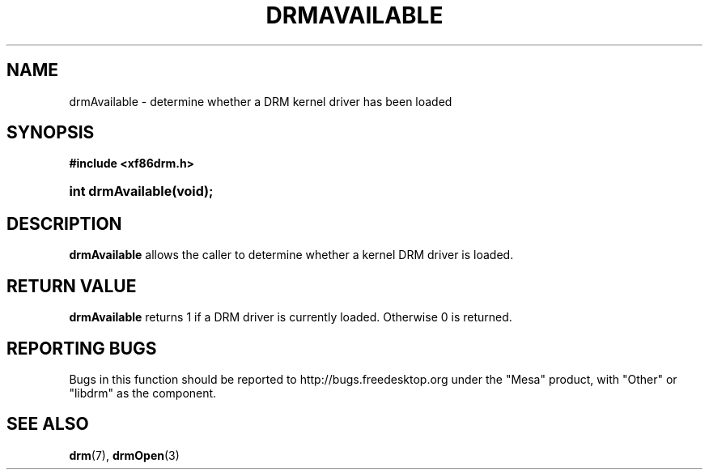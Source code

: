 '\" t
.\"     Title: drmAvailable
.\"    Author: David Herrmann <dh.herrmann@googlemail.com>
.\" Generator: DocBook XSL Stylesheets v1.78.1 <http://docbook.sf.net/>
.\"      Date: September 2012
.\"    Manual: Direct Rendering Manager
.\"    Source: libdrm
.\"  Language: English
.\"
.TH "DRMAVAILABLE" "3" "September 2012" "libdrm" "Direct Rendering Manager"
.\" -----------------------------------------------------------------
.\" * Define some portability stuff
.\" -----------------------------------------------------------------
.\" ~~~~~~~~~~~~~~~~~~~~~~~~~~~~~~~~~~~~~~~~~~~~~~~~~~~~~~~~~~~~~~~~~
.\" http://bugs.debian.org/507673
.\" http://lists.gnu.org/archive/html/groff/2009-02/msg00013.html
.\" ~~~~~~~~~~~~~~~~~~~~~~~~~~~~~~~~~~~~~~~~~~~~~~~~~~~~~~~~~~~~~~~~~
.ie \n(.g .ds Aq \(aq
.el       .ds Aq '
.\" -----------------------------------------------------------------
.\" * set default formatting
.\" -----------------------------------------------------------------
.\" disable hyphenation
.nh
.\" disable justification (adjust text to left margin only)
.ad l
.\" -----------------------------------------------------------------
.\" * MAIN CONTENT STARTS HERE *
.\" -----------------------------------------------------------------
.SH "NAME"
drmAvailable \- determine whether a DRM kernel driver has been loaded
.SH "SYNOPSIS"
.sp
.ft B
.nf
#include <xf86drm\&.h>
.fi
.ft
.HP \w'int\ drmAvailable('u
.BI "int drmAvailable(void);"
.SH "DESCRIPTION"
.PP
\fBdrmAvailable\fR
allows the caller to determine whether a kernel DRM driver is loaded\&.
.SH "RETURN VALUE"
.PP
\fBdrmAvailable\fR
returns 1 if a DRM driver is currently loaded\&. Otherwise 0 is returned\&.
.SH "REPORTING BUGS"
.PP
Bugs in this function should be reported to http://bugs\&.freedesktop\&.org under the "Mesa" product, with "Other" or "libdrm" as the component\&.
.SH "SEE ALSO"
.PP
\fBdrm\fR(7),
\fBdrmOpen\fR(3)
